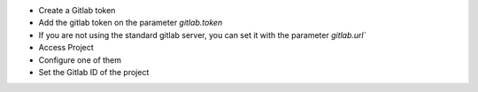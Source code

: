 * Create a Gitlab token
* Add the gitlab token on the parameter `gitlab.token`
* If you are not using the standard gitlab server, you can set it with the parameter `gitlab.url``
* Access Project
* Configure one of them
* Set the Gitlab ID of the project
